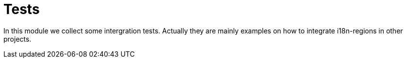 = Tests

In this module we collect some intergration tests. Actually they are mainly examples on how to integrate i18n-regions in other projects.
